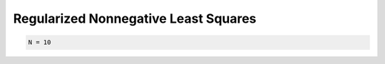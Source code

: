 Regularized Nonnegative Least Squares
=====================================

.. code-block:: python

    N = 10
    

